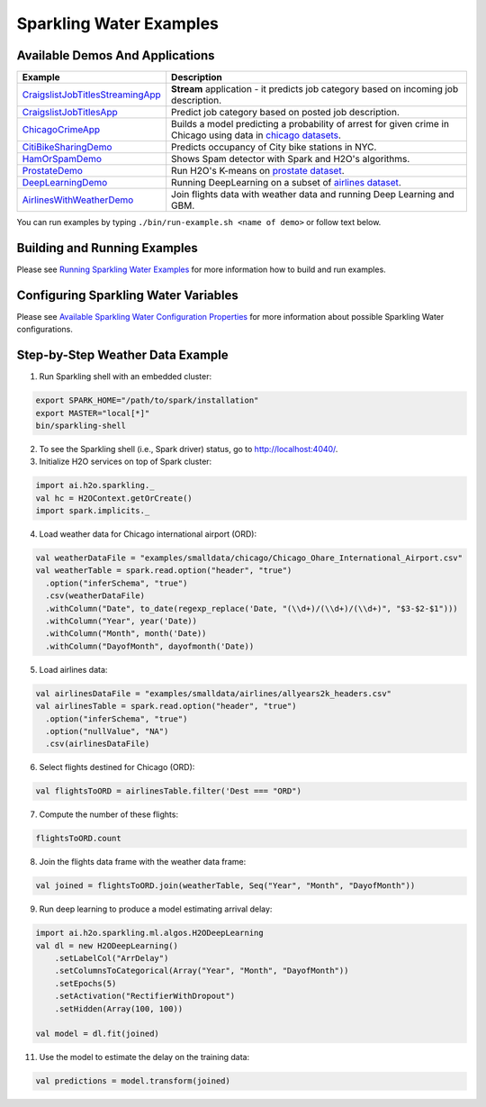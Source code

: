 Sparkling Water Examples
========================

Available Demos And Applications
--------------------------------

+-----------------------------------+--------------------------------------------------------------------------+
| Example                           | Description                                                              |
+===================================+==========================================================================+
| |CraigslistJobTitlesStreamingApp| | **Stream** application - it predicts job category based on incoming job  |
|                                   | description.                                                             |
+-----------------------------------+--------------------------------------------------------------------------+
| |CraigslistJobTitlesApp|          | Predict job category based on posted job description.                    |
+-----------------------------------+--------------------------------------------------------------------------+
| |ChicagoCrimeApp|                 | Builds a model predicting a probability of arrest for given crime in     |
|                                   | Chicago using data in |ChicagoDataset|.                                  |
+-----------------------------------+--------------------------------------------------------------------------+
| |CityBikeSharingDemo|             | Predicts occupancy of City bike stations in NYC.                         |
+-----------------------------------+--------------------------------------------------------------------------+
| |HamOrSpamDemo|                   | Shows Spam detector with Spark and H2O's algorithms.                     |
+-----------------------------------+--------------------------------------------------------------------------+
| |ProstateDemo|                    | Run H2O's K-means on |ProstateDataset|.                                  |
+-----------------------------------+--------------------------------------------------------------------------+
| |DeepLearningDemo|                | Running DeepLearning on a subset of |AirlinesDataset|.                   |
+-----------------------------------+--------------------------------------------------------------------------+
| |AirlinesWithWeatherDemo|         | Join flights data with weather data and running Deep Learning and GBM.   |
+-----------------------------------+--------------------------------------------------------------------------+

You can run examples by typing ``./bin/run-example.sh <name of demo>`` or follow text below.


Building and Running Examples
-----------------------------

Please see `Running Sparkling Water Examples <http://docs.h2o.ai/sparkling-water/2.4/latest-stable/doc/devel/running_examples.html>`__ for more information how to build
and run examples.

Configuring Sparkling Water Variables
-------------------------------------

Please see `Available Sparkling Water Configuration Properties <http://docs.h2o.ai/sparkling-water/2.4/latest-stable/doc/configuration/configuration_properties.html>`__ for
more information about possible Sparkling Water configurations.

Step-by-Step Weather Data Example
---------------------------------

1.  Run Sparkling shell with an embedded cluster:

.. code:: bash

    export SPARK_HOME="/path/to/spark/installation"
    export MASTER="local[*]"
    bin/sparkling-shell

2.  To see the Sparkling shell (i.e., Spark driver) status, go to http://localhost:4040/.

3.  Initialize H2O services on top of Spark cluster:

.. code:: scala

    import ai.h2o.sparkling._
    val hc = H2OContext.getOrCreate()
    import spark.implicits._

4.  Load weather data for Chicago international airport (ORD):

.. code:: scala

    val weatherDataFile = "examples/smalldata/chicago/Chicago_Ohare_International_Airport.csv"
    val weatherTable = spark.read.option("header", "true")
      .option("inferSchema", "true")
      .csv(weatherDataFile)
      .withColumn("Date", to_date(regexp_replace('Date, "(\\d+)/(\\d+)/(\\d+)", "$3-$2-$1")))
      .withColumn("Year", year('Date))
      .withColumn("Month", month('Date))
      .withColumn("DayofMonth", dayofmonth('Date))

5.  Load airlines data:

.. code:: scala

    val airlinesDataFile = "examples/smalldata/airlines/allyears2k_headers.csv"
    val airlinesTable = spark.read.option("header", "true")
      .option("inferSchema", "true")
      .option("nullValue", "NA")
      .csv(airlinesDataFile)

6.  Select flights destined for Chicago (ORD):

.. code:: scala

    val flightsToORD = airlinesTable.filter('Dest === "ORD")

7.  Compute the number of these flights:

.. code:: scala

    flightsToORD.count

8.  Join the flights data frame with the weather data frame:

.. code:: scala

    val joined = flightsToORD.join(weatherTable, Seq("Year", "Month", "DayofMonth"))

9. Run deep learning to produce a model estimating arrival delay:

.. code:: scala

    import ai.h2o.sparkling.ml.algos.H2ODeepLearning
    val dl = new H2ODeepLearning()
        .setLabelCol("ArrDelay")
        .setColumnsToCategorical(Array("Year", "Month", "DayofMonth"))
        .setEpochs(5)
        .setActivation("RectifierWithDropout")
        .setHidden(Array(100, 100))

    val model = dl.fit(joined)

11. Use the model to estimate the delay on the training data:

.. code:: scala

    val predictions = model.transform(joined)


.. Links to the examples

.. |CraigslistJobTitlesStreamingApp| replace:: `CraigslistJobTitlesStreamingApp <src/main/scala/ai/h2o/sparkling/examples/CraigslistJobTitlesStreamingApp.scala>`__
.. |CraigslistJobTitlesApp| replace:: `CraigslistJobTitlesApp <src/main/scala/ai/h2o/sparkling/examples/CraigslistJobTitlesApp.scala>`__
.. |ChicagoCrimeApp| replace:: `ChicagoCrimeApp <src/main/scala/ai/h2o/sparkling/examples/ChicagoCrimeApp.scala>`__
.. |CityBikeSharingDemo| replace:: `CitiBikeSharingDemo <src/main/scala/ai/h2o/sparkling/examples/CitiBikeSharingDemo.scala>`__
.. |HamOrSpamDemo| replace:: `HamOrSpamDemo <src/main/scala/ai/h2o/sparkling/examples/HamOrSpamDemo.scala>`__
.. |ProstateDemo| replace:: `ProstateDemo <src/main/scala/ai/h2o/sparkling/examples/ProstateDemo.scala>`__
.. |DeepLearningDemo| replace:: `DeepLearningDemo <src/main/scala/ai/h2o/sparkling/examples/DeepLearningDemo.scala>`__
.. |AirlinesWithWeatherDemo| replace:: `AirlinesWithWeatherDemo <src/main/scala/ai/h2o/sparkling/examples/AirlinesWithWeatherDemo.scala>`__
.. |ProstateDataset| replace:: `prostate dataset <smalldata/prostate/prostate.csv>`__
.. |AirlinesDataset| replace:: `airlines dataset <smalldata/airlines/allyears2k_headers.csv>`__
.. |ChicagoDataset| replace:: `chicago datasets <smalldata/chicago/>`__
